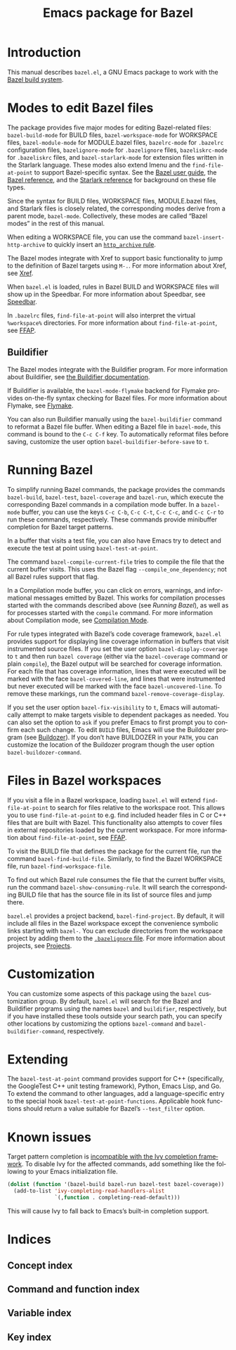 # Copyright 2021, 2022, 2023 Google LLC
#
# Licensed under the Apache License, Version 2.0 (the "License");
# you may not use this file except in compliance with the License.
# You may obtain a copy of the License at
#
#     https://www.apache.org/licenses/LICENSE-2.0
#
# Unless required by applicable law or agreed to in writing, software
# distributed under the License is distributed on an "AS IS" BASIS,
# WITHOUT WARRANTIES OR CONDITIONS OF ANY KIND, either express or implied.
# See the License for the specific language governing permissions and
# limitations under the License.

#+TITLE: Emacs package for Bazel
#+LANGUAGE: en
#+OPTIONS: author:nil date:nil
#+EXPORT_FILE_NAME: bazel.el.texi
#+TEXINFO_FILENAME: bazel.el.info
#+TEXINFO_DIR_CATEGORY: Emacs
#+TEXINFO_DIR_TITLE: bazel.el: (bazel.el)
#+TEXINFO_DIR_DESC: Working with the Bazel build system

* Introduction

This manual describes ~bazel.el~, a GNU Emacs package to work with the
[[https://bazel.build/][Bazel build system]].

* Modes to edit Bazel files
:PROPERTIES:
:ALT_TITLE: Bazel modes
:END:
#+CINDEX: Bazel modes

#+FINDEX: bazel-build-mode
#+FINDEX: bazel-workspace-mode
#+FINDEX: bazel-module-mode
#+FINDEX: bazelrc-mode
#+FINDEX: bazelignore-mode
#+FINDEX: bazeliskrc-mode
#+FINDEX: bazel-starlark-mode
The package provides five major modes for editing Bazel-related files:
~bazel-build-mode~ for BUILD files, ~bazel-workspace-mode~ for WORKSPACE files,
~bazel-module-mode~ for MODULE.bazel files, ~bazelrc-mode~ for =.bazelrc=
configuration files, ~bazelignore-mode~ for =.bazelignore= files,
~bazeliskrc-mode~ for =.bazeliskrc= files, and ~bazel-starlark-mode~ for
extension files written in the Starlark language.  These modes also extend Imenu
and the ~find-file-at-point~ to support Bazel-specific syntax.  See the
[[https://bazel.build/run/build][Bazel user guide]], the
[[https://bazel.build/concepts/build-ref][Bazel reference]], and the
[[https://bazel.build/extending/concepts][Starlark reference]] for background on
these file types.

#+FINDEX: bazel-mode
Since the syntax for BUILD files, WORKSPACE files, MODULE.bazel files, and
Starlark files is closely related, the corresponding modes derive from a parent
mode, ~bazel-mode~.  Collectively, these modes are called “Bazel modes” in the
rest of this manual.

#+FINDEX: bazel-insert-http-archive
When editing a WORKSPACE file, you can use the command
~bazel-insert-http-archive~ to quickly insert an
[[https://bazel.build/rules/lib/repo/http#http_archive][~http_archive~ rule]].

#+CINDEX: Xref
#+KINDEX: M-.
The Bazel modes integrate with Xref to support basic functionality to jump to
the definition of Bazel targets using =M-.=.  For more information about Xref,
see [[info:Emacs#Xref][Xref]].

#+CINDEX: Speedbar
#+FINDEX: speedbar
When =bazel.el= is loaded, rules in Bazel BUILD and WORKSPACE files will show
up in the Speedbar.  For more information about Speedbar, see
[[info:Emacs#Speedbar][Speedbar]].

#+CINDEX: FFAP, for @samp{.bazelrc} files
In =.bazelrc= files, ~find-file-at-point~ will also interpret the virtual
~%workspace%~ directories.  For more information about ~find-file-at-point~,
see [[info:Emacs#FFAP][FFAP]].

** Buildifier
#+CINDEX: Buildifier

The Bazel modes integrate with the Buildifier program.  For more information
about Buildifier, see
[[https://github.com/bazelbuild/buildtools/tree/master/buildifier][the
Buildifier documentation]].

#+CINDEX: Flymake
#+FINDEX: bazel-mode-flymake
If Buildifier is available, the ~bazel-mode-flymake~ backend for Flymake
provides on-the-fly syntax checking for Bazel files.  For more information
about Flymake, see [[info:Flymake][Flymake]].

#+FINDEX: bazel-buildifier
#+VINDEX: bazel-buildifier-before-save
#+KINDEX: C-c C-f
You can also run Buildifier manually using the ~bazel-buildifier~ command to
reformat a Bazel file buffer.  When editing a Bazel file in ~bazel-mode~, this
command is bound to the =C-c C-f= key.  To automatically reformat files before
saving, customize the user option ~bazel-buildifier-before-save~ to ~t~.

* Running Bazel

#+FINDEX: bazel-build
#+FINDEX: bazel-test
#+FINDEX: bazel-coverage
#+FINDEX: bazel-run
#+KINDEX: C-c C-b
#+KINDEX: C-c C-t
#+KINDEX: C-c C-c
#+KINDEX: C-c C-r
To simplify running Bazel commands, the package provides the commands
~bazel-build~, ~bazel-test~, ~bazel-coverage~ and ~bazel-run~, which execute
the corresponding Bazel commands in a compilation mode buffer.  In a
~bazel-mode~ buffer, you can use the keys =C-c C-b=, =C-c C-t=, =C-c C-c=, and
=C-c C-r= to run these commands, respectively.  These commands provide
minibuffer completion for Bazel target patterns.

#+FINDEX: bazel-test-at-point
In a buffer that visits a test file, you can also have Emacs try to detect and
execute the test at point using ~bazel-test-at-point~.

#+FINDEX: bazel-compile-current-file
The command ~bazel-compile-current-file~ tries to compile the file that the
current buffer visits.  This uses the Bazel flag =--compile_one_dependency=;
not all Bazel rules support that flag.

In a Compilation mode buffer, you can click on errors, warnings, and
informational messages emitted by Bazel.  This works for compilation processes
started with the commands described above (see [[Running Bazel]]), as well as
for processes started with the ~compile~ command.  For more information about
Compilation mode, see [[info:Emacs#Compilation Mode][Compilation Mode]].

#+CINDEX: Code coverage
#+VINDEX: bazel-display-coverage
#+VINDEX: bazel-covered-line
#+VINDEX: bazel-uncovered-line
#+FINDEX: bazel-remove-coverage-display
For rule types integrated with Bazel’s code coverage framework, =bazel.el=
provides support for displaying line coverage information in buffers that visit
instrumented source files.  If you set the user option ~bazel-display-coverage~
to ~t~ and then run =bazel coverage= (either via the ~bazel-coverage~ command
or plain ~compile~), the Bazel output will be searched for coverage
information.  For each file that has coverage information, lines that were
executed will be marked with the face ~bazel-covered-line~, and lines that were
instrumented but never executed will be marked with the face
~bazel-uncovered-line~.  To remove these markings, run the command
~bazel-remove-coverage-display~.

#+CINDEX: Visibility
#+VINDEX: bazel-fix-visibility
#+VINDEX: bazel-buildozer-command
If you set the user option ~bazel-fix-visibility~ to ~t~, Emacs will
automatically attempt to make targets visible to dependent packages as needed.
You can also set the option to ~ask~ if you prefer Emacs to first prompt you to
confirm each such change.  To edit =BUILD= files, Emacs will use the Buildozer
program (see
[[https://github.com/bazelbuild/buildtools/blob/master/buildozer/README.md][Buildozer]]).
If you don’t have BUILDOZER in your ~PATH~, you can customize the location of
the Buildozer program though the user option ~bazel-buildozer-command~.

* Files in Bazel workspaces

#+CINDEX: FFAP, for files in workspaces
If you visit a file in a Bazel workspace, loading =bazel.el= will extend
~find-file-at-point~ to search for files relative to the workspace root.  This
allows you to use ~find-file-at-point~ to e.g. find included header files in C
or C++ files that are built with Bazel.  This functionality also attempts to
cover files in external repositories loaded by the current workspace.  For more
information about ~find-file-at-point~, see [[info:Emacs#FFAP][FFAP]].

#+FINDEX: bazel-find-build-file
#+FINDEX: bazel-find-workspace-file
To visit the BUILD file that defines the package for the current file, run the
command ~bazel-find-build-file~.  Similarly, to find the Bazel WORKSPACE file,
run ~bazel-find-workspace-file~.

#+FINDEX: bazel-show-consuming-rule
To find out which Bazel rule consumes the file that the current buffer visits,
run the command ~bazel-show-consuming-rule~.  It will search the corresponding
BUILD file that has the source file in its list of source files and jump there.

#+CINDEX: Projects
=bazel.el= provides a project backend, ~bazel-find-project~.  By default, it
will include all files in the Bazel workspace except the convenience symbolic
links starting with =bazel-=.  You can exclude directories from the workspace
project by adding them to the
[[https://bazel.build/run/bazelrc#bazelignore][=.bazelignore= file]].  For more
information about projects, see [[info:emacs#Projects][Projects]].

* Customization

#+VINDEX: bazel-command
#+VINDEX: bazel-buildifier-command
You can customize some aspects of this package using the ~bazel~ customization
group.  By default, =bazel.el= will search for the Bazel and Buildifier
programs using the names =bazel= and =buildifier=, respectively, but if you
have installed these tools outside your search path, you can specify other
locations by customizing the options ~bazel-command~ and
~bazel-buildifier-command~, respectively.

* Extending

#+VINDEX: bazel-test-at-point-functions
The ~bazel-test-at-point~ command provides support for C++ (specifically, the
GoogleTest C++ unit testing framework), Python, Emacs Lisp, and Go.  To extend
the command to other languages, add a language-specific entry to the special
hook ~bazel-test-at-point-functions~.  Applicable hook functions should return
a value suitable for Bazel’s =--test_filter= option.

* Known issues

Target pattern completion is
[[https://github.com/abo-abo/swiper/issues/2872][incompatible with the Ivy
completion framework]].  To disable Ivy for the affected commands, add
something like the following to your Emacs initialization file.

#+BEGIN_SRC emacs-lisp
(dolist (function '(bazel-build bazel-run bazel-test bazel-coverage))
  (add-to-list 'ivy-completing-read-handlers-alist
               `(,function . completing-read-default)))
#+END_SRC

#+TEXINFO: @noindent
This will cause Ivy to fall back to Emacs’s built-in completion support.

* Indices

** Concept index
:PROPERTIES:
:INDEX: cp
:END:

** Command and function index
:PROPERTIES:
:INDEX: fn
:END:

** Variable index
:PROPERTIES:
:INDEX: vr
:END:

** Key index
:PROPERTIES:
:INDEX: ky
:END:

# Local Variables:
# org-adapt-indentation: nil
# org-edit-src-content-indentation: 0
# End:
